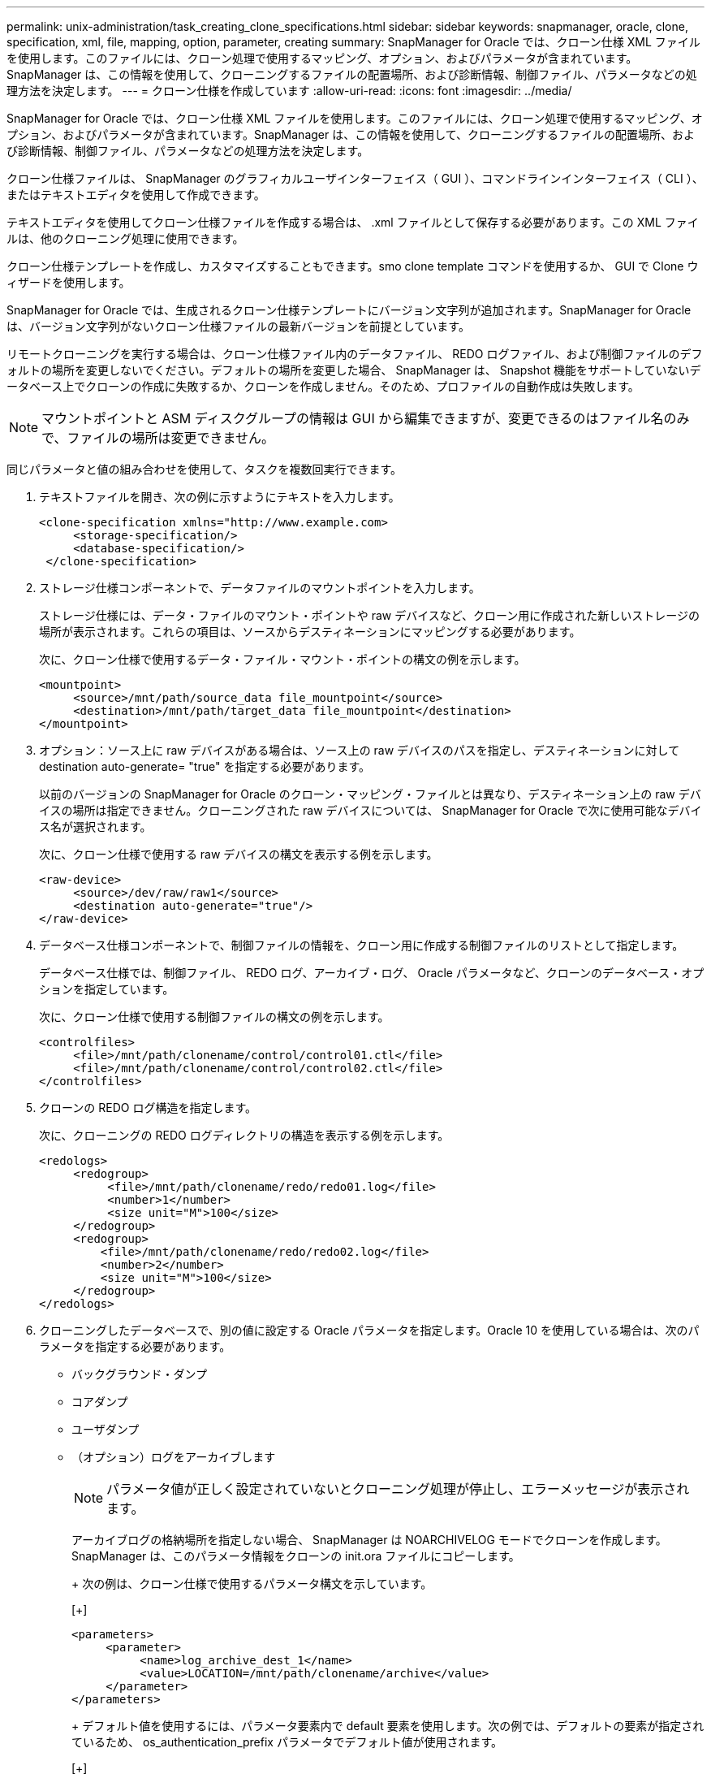 ---
permalink: unix-administration/task_creating_clone_specifications.html 
sidebar: sidebar 
keywords: snapmanager, oracle, clone, specification, xml, file, mapping, option, parameter, creating 
summary: SnapManager for Oracle では、クローン仕様 XML ファイルを使用します。このファイルには、クローン処理で使用するマッピング、オプション、およびパラメータが含まれています。SnapManager は、この情報を使用して、クローニングするファイルの配置場所、および診断情報、制御ファイル、パラメータなどの処理方法を決定します。 
---
= クローン仕様を作成しています
:allow-uri-read: 
:icons: font
:imagesdir: ../media/


[role="lead"]
SnapManager for Oracle では、クローン仕様 XML ファイルを使用します。このファイルには、クローン処理で使用するマッピング、オプション、およびパラメータが含まれています。SnapManager は、この情報を使用して、クローニングするファイルの配置場所、および診断情報、制御ファイル、パラメータなどの処理方法を決定します。

クローン仕様ファイルは、 SnapManager のグラフィカルユーザインターフェイス（ GUI ）、コマンドラインインターフェイス（ CLI ）、またはテキストエディタを使用して作成できます。

テキストエディタを使用してクローン仕様ファイルを作成する場合は、 .xml ファイルとして保存する必要があります。この XML ファイルは、他のクローニング処理に使用できます。

クローン仕様テンプレートを作成し、カスタマイズすることもできます。smo clone template コマンドを使用するか、 GUI で Clone ウィザードを使用します。

SnapManager for Oracle では、生成されるクローン仕様テンプレートにバージョン文字列が追加されます。SnapManager for Oracle は、バージョン文字列がないクローン仕様ファイルの最新バージョンを前提としています。

リモートクローニングを実行する場合は、クローン仕様ファイル内のデータファイル、 REDO ログファイル、および制御ファイルのデフォルトの場所を変更しないでください。デフォルトの場所を変更した場合、 SnapManager は、 Snapshot 機能をサポートしていないデータベース上でクローンの作成に失敗するか、クローンを作成しません。そのため、プロファイルの自動作成は失敗します。


NOTE: マウントポイントと ASM ディスクグループの情報は GUI から編集できますが、変更できるのはファイル名のみで、ファイルの場所は変更できません。

同じパラメータと値の組み合わせを使用して、タスクを複数回実行できます。

. テキストファイルを開き、次の例に示すようにテキストを入力します。
+
[listing]
----
<clone-specification xmlns="http://www.example.com>
     <storage-specification/>
     <database-specification/>
 </clone-specification>
----
. ストレージ仕様コンポーネントで、データファイルのマウントポイントを入力します。
+
ストレージ仕様には、データ・ファイルのマウント・ポイントや raw デバイスなど、クローン用に作成された新しいストレージの場所が表示されます。これらの項目は、ソースからデスティネーションにマッピングする必要があります。

+
次に、クローン仕様で使用するデータ・ファイル・マウント・ポイントの構文の例を示します。

+
[listing]
----
<mountpoint>
     <source>/mnt/path/source_data file_mountpoint</source>
     <destination>/mnt/path/target_data file_mountpoint</destination>
</mountpoint>
----
. オプション：ソース上に raw デバイスがある場合は、ソース上の raw デバイスのパスを指定し、デスティネーションに対して destination auto-generate= "true" を指定する必要があります。
+
以前のバージョンの SnapManager for Oracle のクローン・マッピング・ファイルとは異なり、デスティネーション上の raw デバイスの場所は指定できません。クローニングされた raw デバイスについては、 SnapManager for Oracle で次に使用可能なデバイス名が選択されます。

+
次に、クローン仕様で使用する raw デバイスの構文を表示する例を示します。

+
[listing]
----
<raw-device>
     <source>/dev/raw/raw1</source>
     <destination auto-generate="true"/>
</raw-device>
----
. データベース仕様コンポーネントで、制御ファイルの情報を、クローン用に作成する制御ファイルのリストとして指定します。
+
データベース仕様では、制御ファイル、 REDO ログ、アーカイブ・ログ、 Oracle パラメータなど、クローンのデータベース・オプションを指定しています。

+
次に、クローン仕様で使用する制御ファイルの構文の例を示します。

+
[listing]
----
<controlfiles>
     <file>/mnt/path/clonename/control/control01.ctl</file>
     <file>/mnt/path/clonename/control/control02.ctl</file>
</controlfiles>
----
. クローンの REDO ログ構造を指定します。
+
次に、クローニングの REDO ログディレクトリの構造を表示する例を示します。

+
[listing]
----
<redologs>
     <redogroup>
          <file>/mnt/path/clonename/redo/redo01.log</file>
          <number>1</number>
          <size unit="M">100</size>
     </redogroup>
     <redogroup>
         <file>/mnt/path/clonename/redo/redo02.log</file>
         <number>2</number>
         <size unit="M">100</size>
     </redogroup>
</redologs>
----
. クローニングしたデータベースで、別の値に設定する Oracle パラメータを指定します。Oracle 10 を使用している場合は、次のパラメータを指定する必要があります。
+
** バックグラウンド・ダンプ
** コアダンプ
** ユーザダンプ
** （オプション）ログをアーカイブします
+

NOTE: パラメータ値が正しく設定されていないとクローニング処理が停止し、エラーメッセージが表示されます。



+
アーカイブログの格納場所を指定しない場合、 SnapManager は NOARCHIVELOG モードでクローンを作成します。SnapManager は、このパラメータ情報をクローンの init.ora ファイルにコピーします。

+
+ 次の例は、クローン仕様で使用するパラメータ構文を示しています。

+
[+]

+
[listing]
----
<parameters>
     <parameter>
          <name>log_archive_dest_1</name>
          <value>LOCATION=/mnt/path/clonename/archive</value>
     </parameter>
</parameters>
----
+
+ デフォルト値を使用するには、パラメータ要素内で default 要素を使用します。次の例では、デフォルトの要素が指定されているため、 os_authentication_prefix パラメータでデフォルト値が使用されます。

+
[+]

+
[listing]
----
<parameters>
     <parameter>
          <name>os_authent_prefix</name>
          <default></default>
     </parameter>
</parameters>
----
+
+ 空の要素を使用して、パラメータの値として空の文字列を指定できます。次の例では、 os_authentication_prefix が空の文字列に設定されます。

+
[+]

+
[listing]
----
<parameters>
     <parameter>
          <name>os_authent_prefix</name>
          <value></value>
     </parameter>
</parameters>
----
+
+ 注 : ソースデータベースの init.ora ファイルの値は、エレメントを指定せずにパラメータに使用できます。

+
+ パラメータに複数の値がある場合は、パラメータ値をカンマで区切って指定できます。たとえば、ある場所から別の場所にデータファイルを移動する場合は、 db_file_name _convert パラメータを使用し、データファイルパスをカンマで区切って指定できます。次に例を示します。

+
[+]

+
[listing]
----
<parameters>
     <parameter>
          <name>db_file_name_convert</name>
          <value>>/mnt/path/clonename/data file1,/mnt/path/clonename/data file2</value>
     </parameter>
</parameters>
----
+
+ ログファイルを別の場所に移動する場合は、次の例に示すように、 log_file_name _convert パラメータを使用して、ログファイルのパスをカンマで区切って指定します。

+
[+]

+
[listing]
----
<parameters>
     <parameter>
          <name>log_file_name_convert</name>
          <value>>/mnt/path/clonename/archivle1,/mnt/path/clonename/archivle2</value>
     </parameter>
</parameters>
----
. オプション：任意の SQL ステートメントを指定し、クローンがオンラインのときにそのステートメントを実行します。
+
SQL ステートメントを使用すると、クローニングされたデータベース内で一時ファイルを再作成するなどのタスクを実行できます。

+

NOTE: SQL ステートメントの最後にセミコロンが含まれていないことを確認してください。

+
次に、クローニング処理の一環として実行する SQL ステートメントの例を示します。

+
[listing]
----
<sql-statements>
   <sql-statement>
     ALTER TABLESPACE TEMP ADD
     TEMPFILE '/mnt/path/clonename/temp_user01.dbf'
     SIZE 41943040 REUSE AUTOEXTEND ON NEXT 655360
     MAXSIZE 32767M
   </sql-statement>
</sql-statements>
----




== クローン仕様の例

次に、ストレージおよびデータベース仕様の両方のコンポーネントを含む、クローン仕様の構造を表示する例を示します。

[listing]
----
<clone-specification xmlns="http://www.example.com>

   <storage-specification>
     <storage-mapping>
        <mountpoint>
          <source>/mnt/path/source_mountpoint</source>
          <destination>/mnt/path/target_mountpoint</destination>
        </mountpoint>
        <raw-device>
          <source>/dev/raw/raw1</source>
          <destination auto-generate="true"/>
        </raw-device>
        <raw-device>
          <source>/dev/raw/raw2</source>
          <destination auto-generate="true"/>
        </raw-device>
     </storage-mapping>
   </storage-specification>

   <database-specification>
     <controlfiles>
       <file>/mnt/path/clonename/control/control01.ctl</file>
       <file>/mnt/path/clonename/control/control02.ctl</file>
     </controlfiles>
     <redologs>
         <redogroup>
           <file>/mnt/path/clonename/redo/redo01.log</file>
           <number>1</number>
           <size unit="M">100</size>
        </redogroup>
        <redogroup>
           <file>/mnt/path/clonename/redo/redo02.log</file>
           <number>2</number>
           <size unit="M">100</size>
        </redogroup>
    </redologs>
    <parameters>
      <parameter>
        <name>log_archive_dest_1</name>
        <value>LOCATION=/mnt/path/clonename/archive</value>
      </parameter>
      <parameter>
        <name>background_dump_dest</name>
        <value>/mnt/path/clonename/admin/bdump</value>
      </parameter>
      <parameter>
        <name>core_dump_dest</name>
        <value>/mnt/path/clonename/admin/cdump</value>
      </parameter>
      <parameter>
        <name>user_dump_dest</name>
        <value>/mnt/path/clonename/admin/udump</value>
      </parameter>
    </parameters>
   </database-specification>
</clone-specification>
----
* 関連情報 *

xref:task_cloning_databases_and_using_custom_plugin_scripts.adoc[データベースのクローニングおよびカスタムプラグインスクリプトの使用]

xref:task_cloning_databases_from_backups.adoc[バックアップからデータベースをクローニングする]

xref:task_cloning_databases_in_the_current_state.adoc[現在の状態のデータベースをクローニングしています]

xref:concept_considerations_for_cloning_a_database_to_an_alternate_host.adoc[代替ホストにデータベースをクローニングする場合の考慮事項]
